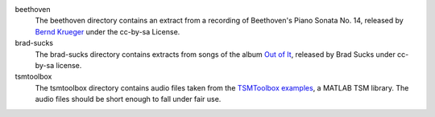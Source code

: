 beethoven
   The beethoven directory contains an extract from a recording of Beethoven's
   Piano Sonata No. 14, released by `Bernd Krueger`_ under the cc-by-sa
   License.

brad-sucks
   The brad-sucks directory contains extracts from songs of the album `Out of
   It`_, released by Brad Sucks under cc-by-sa license. 

tsmtoolbox
   The tsmtoolbox directory contains audio files taken from the `TSMToolbox
   examples`_, a MATLAB TSM library. The audio files should be short enough to
   fall under fair use.

.. _Bernd Krueger: http://www.piano-midi.de/
.. _Out of It: http://www.bradsucks.net/albums/out_of_it/
.. _TSMToolbox examples: https://www.audiolabs-erlangen.de/resources/MIR/TSMtoolbox/
